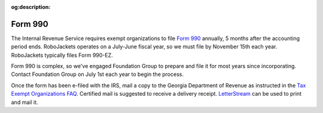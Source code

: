 :og:description:

Form 990
--------

.. vale Google.LyHyphens = NO
.. vale Google.Ordinal = NO
.. vale Google.Passive = NO
.. vale Google.Units = NO
.. vale Google.We = NO
.. vale write-good.E-Prime = NO
.. vale write-good.Passive = NO

The Internal Revenue Service requires exempt organizations to file `Form 990 <https://www.irs.gov/forms-pubs/about-form-990>`_ annually, 5 months after the accounting period ends.
RoboJackets operates on a July-June fiscal year, so we must file by November 15th each year. RoboJackets typically files Form 990-EZ.

Form 990 is complex, so we've engaged Foundation Group to prepare and file it for most years since incorporating.
Contact Foundation Group on July 1st each year to begin the process.

Once the form has been e-filed with the IRS, mail a copy to the Georgia Department of Revenue as instructed in the `Tax Exempt Organizations FAQ <https://dor.georgia.gov/tax-exempt-organizations-income-tax-faq>`_.
Certified mail is suggested to receive a delivery receipt.
`LetterStream <https://www.letterstream.com/>`_ can be used to print and mail it.
